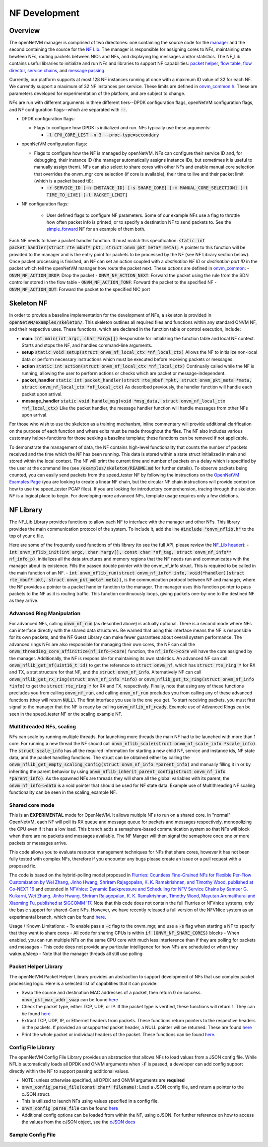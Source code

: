 NF Development
=====================================

Overview
----------

The openNetVM manager is comprised of two directories: one containing the source code for the `manager <https://github.com/sdnfv/openNetVM/tree/master/onvm/onvm_mgr>`_ and the second containing the source for the `NF Lib <https://github.com/sdnfv/openNetVM/tree/master/onvm/onvm_nflib>`_.  The manager is responsible for assigning cores to NFs, maintaining state bewteen NFs, routing packets between NICs and NFs, and displaying log messages and/or statistics.  The NF_Lib contains useful libraries to initialize and run NFs and libraries to support NF capabilities: `packet helper <https://github.com/sdnfv/openNetVM/blob/master/onvm/onvm_nflib/onvm_pkt_helper.h>`_, `flow table <https://github.com/sdnfv/openNetVM/blob/master/onvm/onvm_nflib/onvm_flow_table.h>`_, `flow director <https://github.com/sdnfv/openNetVM/blob/master/onvm/onvm_nflib/onvm_flow_dir.h>`_, `service chains <https://github.com/sdnfv/openNetVM/blob/master/onvm/onvm_nflib/onvm_sc_common.h>`_, and `message passing <https://github.com/sdnfv/openNetVM/blob/master/onvm/onvm_nflib/onvm_msg_common.h>`_.

Currently, our platform supports at most 128 NF instances running at once with a maximum ID value of 32 for each NF. We currently support a maximum of 32 NF instances per service. These limits are defined in `onvm_common.h <https://github.com/sdnfv/openNetVM/blob/master/onvm/onvm_nflib/onvm_common.h#L51>`_.  These are parameters developed for experimentation of the platform, and are subject to change.

NFs are run with different arguments in three different tiers--DPDK configuration flags, openNetVM configuration flags, and NF configuration flags--which are separated with :code:`--`.

- DPDK configuration flags:

  - Flags to configure how DPDK is initialized and run. NFs typically use these arguments:

    - :code:`-l CPU_CORE_LIST -n 3 --proc-type=secondary`

- openNetVM configuration flags:

  - Flags to configure how the NF is managed by openNetVM.  NFs can configure their service ID and, for debugging, their instance ID (the manager automatically assigns instance IDs, but sometimes it is useful to manually assign them). NFs can also select to share cores with other NFs and enable manual core selection that overrides the onvm_mgr core selection (if core is available), their time to live and their packet limit (which is a packet based ttl):

    - :code:`-r SERVICE_ID [-n INSTANCE_ID] [-s SHARE_CORE] [-m MANUAL_CORE_SELECTION] [-t TIME_TO_LIVE] [-l PACKET_LIMIT]`

- NF configuration flags:

   - User defined flags to configure NF parameters.  Some of our example NFs use a flag to throttle how often packet info is printed, or to specify a destination NF to send packets to.  See the `simple_forward <https://github.com/sdnfv/openNetVM/blob/master/examples/simple_forward/forward.c#L82>`_ NF for an example of them both.

Each NF needs to have a packet handler function.  It must match this specification: :code:`static int packet_handler(struct rte_mbuf* pkt, struct onvm_pkt_meta* meta);`  A pointer to this function will be provided to the manager and is the entry point for packets to be processed by the NF (see NF Library section below).  Once packet processing is finished, an NF can set an *action* coupled with a *destination NF ID* or *destination port ID* in the packet which tell the openNetVM manager how route the packet next.  These *actions* are defined in `onvm_common <https://github.com/sdnfv/openNetVM/blob/master/onvm/onvm_nflib/onvm_common.h#L55>`_:
- :code:`ONVM_NF_ACTION_DROP`: Drop the packet
- :code:`ONVM_NF_ACTION_NEXT`: Forward the packet using the rule from the SDN controller stored in the flow table
- :code:`ONVM_NF_ACTION_TONF`: Forward the packet to the specified NF
- :code:`ONVM_NF_ACTION_OUT`: Forward the packet to the specified NIC port

Skeleton NF 
-------------
In order to provide a baseline implementation for the development of NFs, a skeleton is provided in :code:`openNetVM/examples/skeleton/`. This skeleton outlines all required files and functions within any standard ONVM NF, and their respective uses. These functions, which are declared in the function table or control execution, include:

- **main**: :code:`int main(int argc, char *argv[])` Responsible for initializing the function table and local NF context. Starts and stops the NF, and handles command-line arguments.
- **setup** :code:`static void setup(struct onvm_nf_local_ctx *nf_local_ctx)` Allows the NF to initialize non-local data or perform necessary instructions which must be executed before receiving packets or messages. 
- **action** :code:`static int action(struct onvm_nf_local_ctx *nf_local_ctx)` Continually called while the NF is running, allowing the user to perform actions or checks which are packet or message-independent.
- **packet_handler** :code:`static int packet_handler(struct rte_mbuf *pkt, struct onvm_pkt_meta *meta, struct onvm_nf_local_ctx *nf_local_ctx)` As described previously, the handler function will handle each packet upon arrival.
- **message_handler** :code:`static void handle_msg(void *msg_data, struct onvm_nf_local_ctx *nf_local_ctx)` Like the packet handler, the message handler function will handle messages from other NFs upon arrival.

For those who wish to use the skeleton as a training mechanism, inline commentary will provide additional clarification on the purpose of each function and where edits must be made throughout the files. The NF also includes various customary helper-functions for those seeking a baseline template; these functions can be removed if not applicable. 

To demonstrate the management of data, the NF contains high-level functionality that counts the number of packets received and the time which the NF has been running. This data is stored within a state struct initialized in main and stored within the local context. The NF will print the current time and number of packets on a delay which is specified by the user at the command line (see :code:`/examples/skeleton/README.md` for further details). To observe packets being counted, you can easily send packets from the speed_tester NF by following the instructions on the `OpenNetVM Examples Page <examples>`_ (you are looking to create a linear NF chain, but the circular NF chain instructions will provide context on how to use the speed_tester PCAP files). If you are looking for introductory comprehension, tracing through the skeleton NF is a logical place to begin. For developing more advanced NFs, template usage requires only a few deletions. 


NF Library
-------------

The NF_Lib Library provides functions to allow each NF to interface with the manager and other NFs.  This library provides the main communication protocol of the system.  To include it, add the line :code:`#include "onvm_nflib.h"` to the top of your c file.

Here are some of the frequently used functions of this library (to see the full API, please review the `NF_Lib header <https://github.com/sdnfv/openNetVM/blob/master/onvm/onvm_nflib/onvm_nflib.h>`_):
- :code:`int onvm_nflib_init(int argc, char *argv[], const char *nf_tag, struct onvm_nf_info** nf_info_p)`, initializes all the data structures and memory regions that the NF needs run and communicates with the manager about its existence. Fills the passed double pointer with the onvm_nf_info struct. This is required to be called in the main function of an NF.
- :code:`int onvm_nflib_run(struct onvm_nf_info* info, void(*handler)(struct rte_mbuf* pkt, struct onvm_pkt_meta* meta))`, is the communication protocol between NF and manager, where the NF provides a pointer to a packet handler function to the manager.  The manager uses this function pointer to pass packets to the NF as it is routing traffic.  This function continuously loops, giving packets one-by-one to the destined NF as they arrive.

Advanced Ring Manipulation
^^^^^^^^^^^^^^^^^^^^^^^^^^^^^

For advanced NFs, calling :code:`onvm_nf_run` (as described above) is actually optional. There is a second mode where NFs can interface directly with the shared data structures.  Be warned that using this interface means the NF is responsible for its own packets, and the NF Guest Library can make fewer guarantees about overall system performance.  The advanced rings NFs are also responsible for managing their own cores, the NF can call the :code:`onvm_threading_core_affinitize(nf_info->core)` function, the :code:`nf_info->core` will have the  core assigned by the manager. Additionally, the NF is responsible for maintaining its own statistics.  An advanced NF can call :code:`onvm_nflib_get_nf(uint16_t id)` to get the reference to :code:`struct onvm_nf`, which has :code:`struct rte_ring *` for RX and TX, a stat structure for that NF, and the :code:`struct onvm_nf_info`. Alternatively NF can call :code:`onvm_nflib_get_rx_ring(struct onvm_nf_info *info)` or :code:`onvm_nflib_get_tx_ring(struct onvm_nf_info *info)` to get the :code:`struct rte_ring *` for RX and TX, respectively. Finally, note that using any of these functions precludes you from calling :code:`onvm_nf_run`, and calling :code:`onvm_nf_run` precludes you from calling any of these advanced functions (they will return :code:`NULL`).  The first interface you use is the one you get. To start receiving packets, you must first signal to the manager that the NF is ready by calling :code:`onvm_nflib_nf_ready`.  
Example use of Advanced Rings can be seen in the speed_tester NF or the scaling example NF.

Multithreaded NFs, scaling
^^^^^^^^^^^^^^^^^^^^^^^^^^^^^^

NFs can scale by running multiple threads. For launching more threads the main NF had to be launched with more than 1 core. For running a new thread the NF should call :code:`onvm_nflib_scale(struct onvm_nf_scale_info *scale_info)`. The :code:`struct scale_info` has all the required information for starting a new child NF, service and instance ids, NF state data, and the packet handling functions. The struct can be obtained either by calling the :code:`onvm_nflib_get_empty_scaling_config(struct onvm_nf_info *parent_info)` and manually filling it in or by inheriting the parent behavior by using :code:`onvm_nflib_inherit_parent_config(struct onvm_nf_info *parent_info)`. As the spawned NFs are threads they will share all the global variables with its parent, the :code:`onvm_nf_info->data` is a void pointer that should be used for NF state data.
Example use of Multithreading NF scaling functionality can be seen in the scaling_example NF.

Shared core mode
^^^^^^^^^^^^^^^^^^^^

This is an **EXPERIMENTAL** mode for OpenNetVM. It allows multiple NFs to run on a shared core.  In "normal" OpenNetVM, each NF will poll its RX queue and message queue for packets and messages respectively, monopolizing the CPU even if it has a low load.  This branch adds a semaphore-based communication system so that NFs will block when there are no packets and messages available.  The NF Manger will then signal the semaphore once one or more packets or messages arrive.

This code allows you to evaluate resource management techniques for NFs that share cores, however it has not been fully tested with complex NFs, therefore if you encounter any bugs please create an issue or a pull request with a proposed fix.

The code is based on the hybrid-polling model proposed in `Flurries: Countless Fine-Grained NFs for Flexible Per-Flow Customization by Wei Zhang, Jinho Hwang, Shriram Rajagopalan, K. K. Ramakrishnan, and Timothy Wood, published at Co-NEXT 16 <https://dl.acm.org/citation.cfm?id=2999602>`_ and extended in `NFVnice: Dynamic Backpressure and Scheduling for NFV Service Chains by Sameer G. Kulkarni, Wei Zhang, Jinho Hwang, Shriram Rajagopalan, K. K. Ramakrishnan, Timothy Wood, Mayutan Arumaithurai and Xiaoming Fu, published at SIGCOMM '17 <https://dl.acm.org/citation.cfm?id=3098828>`_. Note that this code does not contain the full Flurries or NFVnice systems, only the basic support for shared-Core NFs. However, we have recently released a full version of the NFVNice system as an experimental branch, which can be found `here <https://github.com/sdnfv/openNetVM/tree/experimental/nfvnice-reinforce>`__.

Usage / Known Limitations:
- To enable pass a :code:`-c` flag to the onvm_mgr, and use a :code:`-s` flag when starting a NF to specify that they want to share cores
- All code for sharing CPUs is within :code:`if (ONVM_NF_SHARE_CORES)` blocks
- When enabled, you can run multiple NFs on the same CPU core with much less interference than if they are polling for packets and messages
- This code does not provide any particular intelligence for how NFs are scheduled or when they wakeup/sleep
- Note that the manager threads all still use polling

Packet Helper Library
^^^^^^^^^^^^^^^^^^^^^^^^^

The openNetVM Packet Helper Library provides an abstraction to support development of NFs that use complex packet processing logic.  Here is a selected list of capablities that it can provide:

- Swap the source and destination MAC addresses of a packet, then return 0 on success. :code:`onvm_pkt_mac_addr_swap` can be found `here <https://github.com/sdnfv/openNetVM/blob/master/onvm/onvm_nflib/onvm_pkt_helper.h#L56>`__
- Check the packet type, either TCP, UDP, or IP. If the packet type is verified, these functions will return 1. They can be found `here <https://github.com/sdnfv/openNetVM/blob/master/onvm/onvm_nflib/onvm_pkt_helper.h#L74>`__
- Extract TCP, UDP, IP, or Ethernet headers from packets. These functions return pointers to the respective headers in the packets. If provided an unsupported packet header, a NULL pointer will be returned.  These are found `here <https://github.com/sdnfv/openNetVM/blob/master/onvm/onvm_nflib/onvm_pkt_helper.h#L59>`__
- Print the whole packet or individual headers of the packet. These functions can be found `here <https://github.com/sdnfv/openNetVM/blob/master/onvm/onvm_nflib/onvm_pkt_helper.h#L86>`__.

Config File Library
^^^^^^^^^^^^^^^^^^^^^^^^

The openNetVM Config File Library provides an abstraction that allows
NFs to load values from a JSON config file. While NFLib automatically
loads all DPDK and ONVM arguments when :code:`-F` is passed, a developer can
add config support directly within the NF to support passing additional
values.

- NOTE: unless otherwise specified, all DPDK and ONVM arguments are **required**
- :code:`onvm_config_parse_file(const char* filename)`: Load a JSON config file, and return a pointer to the cJSON struct.
- This is utilized to launch NFs using values specified in a config
  file. 
- :code:`onvm_config_parse_file` can be found `here <https://github.com/sdnfv/openNetVM/blob/master/onvm/onvm_nflib/onvm_config_common.h#L51>`__
- Additional config options can be loaded from within the NF, using cJSON. For further reference on how to access the values from the cJSON object, see the `cJSON docs <https://github.com/DaveGamble/cJSON>`_

Sample Config File
^^^^^^^^^^^^^^^^^^^^^^

.. code-block::
   :linenos:
    
    {
        "dpdk": {
            "corelist": [STRING: corelist],
            "memory_channels": [INT: number of memory channels],
            "portmask": [INT: portmask]
        },

        "onvm": {
            "output": [STRING: output loc, either stdout or web],
            "serviceid": [INT: service ID for NF],
            "instanceid": [OPTIONAL, INT: this optional arg sets the instance ID of the NF]
        }
    }

